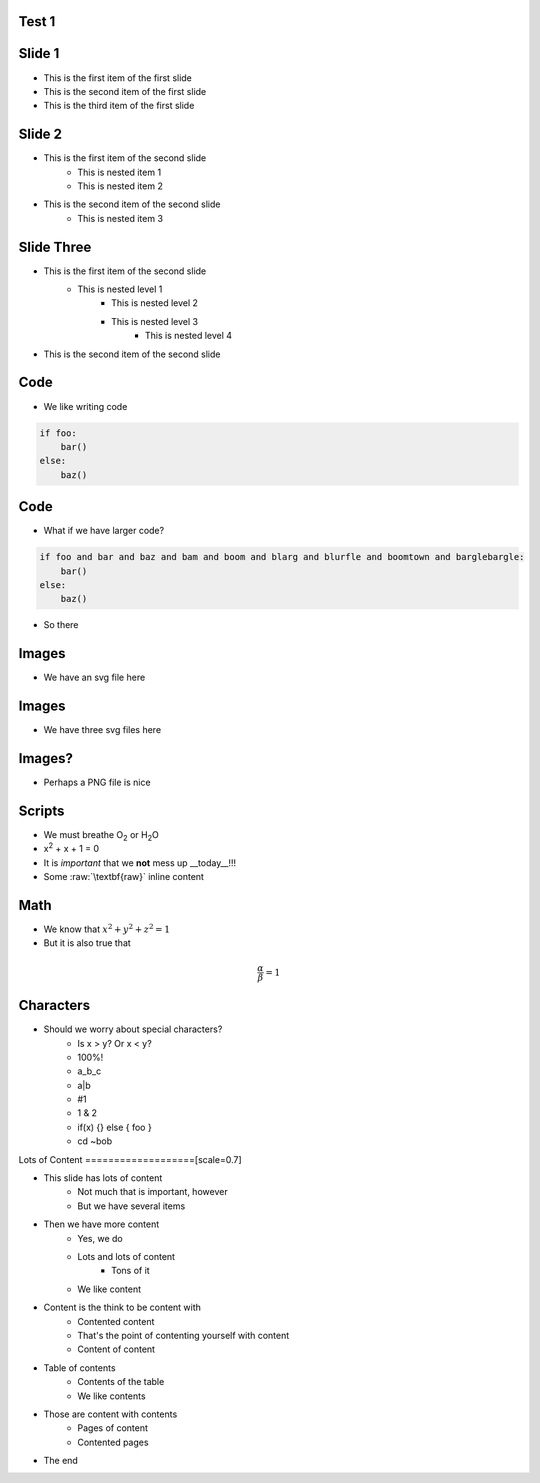 Test 1
=========

Slide 1
========

* This is the first item of the first slide
* This is the second item of the first slide
* This is the third item of the first slide

Slide 2
========

* This is the first item of the second slide
    * This is nested item 1
    * This is nested item 2
* This is the second item of the second slide
    * This is nested item 3

Slide Three
===============

* This is the first item of the second slide
    * This is nested level 1
        * This is nested level 2
        * This is nested level 3
            * This is nested level 4
* This is the second item of the second slide

Code
======

* We like writing code

.. code:: python
    :class: size50

    if foo:
        bar()
    else:
        baz()



Code
======

* What if we have larger code?

.. code:: python

    if foo and bar and baz and bam and boom and blarg and blurfle and boomtown and barglebargle:
        bar()
    else:
        baz()

* So there

Images
=======

* We have an svg file here

.. images:: alt=a red sphere,width=30, redsphere.svg


Images
=======

* We have three svg files here

.. images:: width=25, alt=red sphere,redsphere.svg, alt=green sphere,greensphere.svg, alt=blue sphere, bluesphere.svg

Images?
===========

* Perhaps a PNG file is nice

.. images:: width=40,alt=a torus,torus.jpg,width=0,height=20,alt=a cone,cone.png


Scripts
=========

* We must breathe O\ :sub:`2` or H\ :sub:`2`\ O
* x\ :sup:`2` + x + 1 = 0
* It is *important* that we **not** mess up __today__!!!
* Some :raw:`\textbf{raw}` inline content

.. raw::

    We have \textit{here} some raw block content

Math
=====

* We know that :math:`x^2 + y^2 + z^2 = 1`
* But it is also true that

.. math::

    \frac{\alpha}{\beta} = 1

Characters
=============

* Should we worry about special characters?
    * Is x > y? Or x < y?
    * 100%!
    * a_b_c
    * a\|b
    * #1
    * 1 & 2
    * if(x) {} else { foo }
    * cd ~bob

Lots of Content
===================[scale=0.7]

* This slide has lots of content
    * Not much that is important, however
    * But we have several items
* Then we have more content
    * Yes, we do
    * Lots and lots of content
        * Tons of it
    * We like content
* Content is the think to be content with
    * Contented content
    * That's the point of contenting yourself with content
    * Content of content
* Table of contents
    * Contents of the table
    * We like contents
* Those are content with contents
    * Pages of content
    * Contented pages
* The end
